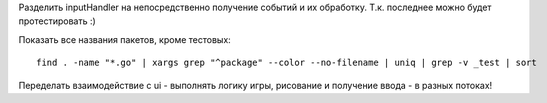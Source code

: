 Разделить inputHandler на непосредственно
получение событий и их обработку.
Т.к. последнее можно будет протестировать :)

Показать все названия пакетов, кроме тестовых::

    find . -name "*.go" | xargs grep "^package" --color --no-filename | uniq | grep -v _test | sort

Переделать взаимодействие с ui - выполнять логику
игры, рисование и получение ввода - в разных потоках!
